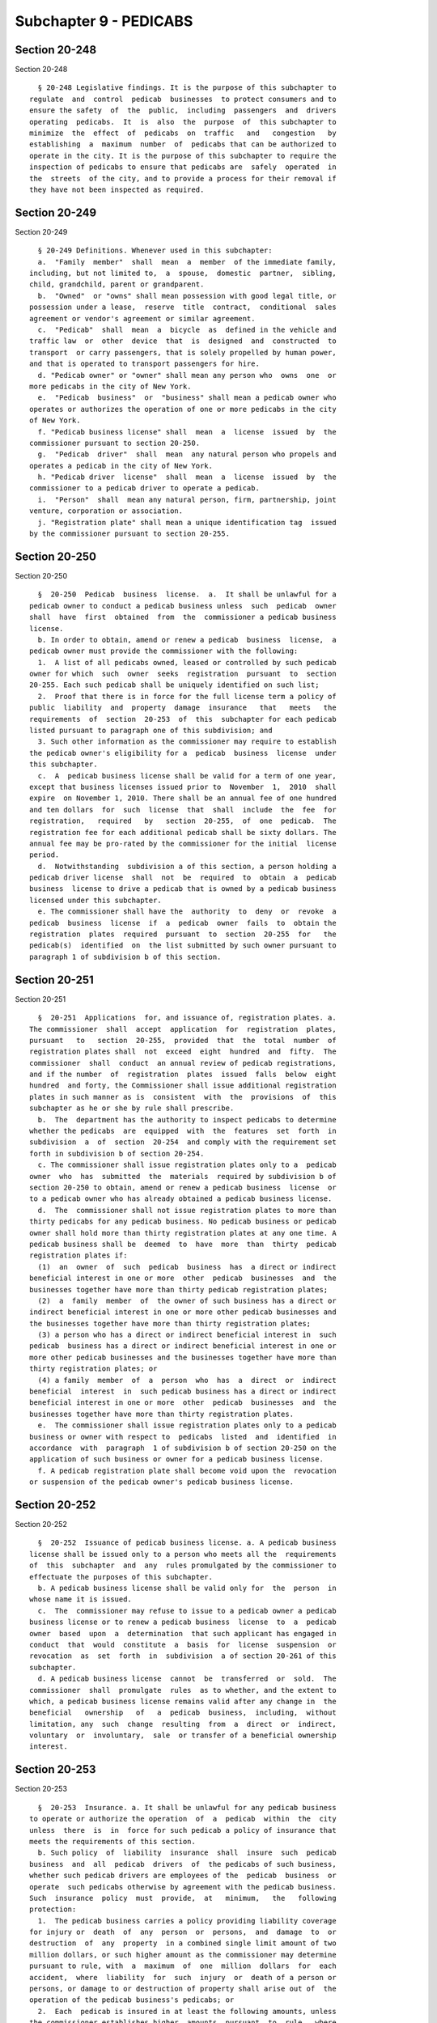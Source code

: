 Subchapter 9 - PEDICABS
=======================

Section 20-248
--------------

Section 20-248 ::    
        
     
        § 20-248 Legislative findings. It is the purpose of this subchapter to
      regulate  and  control  pedicab  businesses  to protect consumers and to
      ensure the safety  of  the  public,  including  passengers  and  drivers
      operating  pedicabs.  It  is  also  the  purpose  of  this subchapter to
      minimize  the  effect  of  pedicabs  on  traffic   and   congestion   by
      establishing  a  maximum  number  of  pedicabs that can be authorized to
      operate in the city. It is the purpose of this subchapter to require the
      inspection of pedicabs to ensure that pedicabs are  safely  operated  in
      the  streets  of the city, and to provide a process for their removal if
      they have not been inspected as required.
    
    
    
    
    
    
    

Section 20-249
--------------

Section 20-249 ::    
        
     
        § 20-249 Definitions. Whenever used in this subchapter:
        a.  "Family  member"  shall  mean  a  member  of the immediate family,
      including, but not limited to,  a  spouse,  domestic  partner,  sibling,
      child, grandchild, parent or grandparent.
        b.  "Owned"  or "owns" shall mean possession with good legal title, or
      possession under a lease,  reserve  title  contract,  conditional  sales
      agreement or vendor's agreement or similar agreement.
        c.  "Pedicab"  shall  mean  a  bicycle  as  defined in the vehicle and
      traffic law  or  other  device  that  is  designed  and  constructed  to
      transport  or carry passengers, that is solely propelled by human power,
      and that is operated to transport passengers for hire.
        d. "Pedicab owner" or "owner" shall mean any person who  owns  one  or
      more pedicabs in the city of New York.
        e.  "Pedicab  business"  or  "business" shall mean a pedicab owner who
      operates or authorizes the operation of one or more pedicabs in the city
      of New York.
        f. "Pedicab business license" shall  mean  a  license  issued  by  the
      commissioner pursuant to section 20-250.
        g.  "Pedicab  driver"  shall  mean  any natural person who propels and
      operates a pedicab in the city of New York.
        h. "Pedicab driver  license"  shall  mean  a  license  issued  by  the
      commissioner to a pedicab driver to operate a pedicab.
        i.  "Person"  shall  mean any natural person, firm, partnership, joint
      venture, corporation or association.
        j. "Registration plate" shall mean a unique identification tag  issued
      by the commissioner pursuant to section 20-255.
    
    
    
    
    
    
    

Section 20-250
--------------

Section 20-250 ::    
        
     
        §  20-250  Pedicab  business  license.  a.  It shall be unlawful for a
      pedicab owner to conduct a pedicab business unless  such  pedicab  owner
      shall  have  first  obtained  from  the  commissioner a pedicab business
      license.
        b. In order to obtain, amend or renew a pedicab  business  license,  a
      pedicab owner must provide the commissioner with the following:
        1.  A list of all pedicabs owned, leased or controlled by such pedicab
      owner for which  such  owner  seeks  registration  pursuant  to  section
      20-255. Each such pedicab shall be uniquely identified on such list;
        2.  Proof that there is in force for the full license term a policy of
      public  liability  and  property  damage  insurance   that   meets   the
      requirements  of  section  20-253  of  this  subchapter for each pedicab
      listed pursuant to paragraph one of this subdivision; and
        3. Such other information as the commissioner may require to establish
      the pedicab owner's eligibility for a  pedicab  business  license  under
      this subchapter.
        c.  A  pedicab business license shall be valid for a term of one year,
      except that business licenses issued prior to  November  1,  2010  shall
      expire  on November 1, 2010. There shall be an annual fee of one hundred
      and ten dollars  for  such  license  that  shall  include  the  fee  for
      registration,   required   by   section  20-255,  of  one  pedicab.  The
      registration fee for each additional pedicab shall be sixty dollars. The
      annual fee may be pro-rated by the commissioner for the initial  license
      period.
        d.  Notwithstanding  subdivision a of this section, a person holding a
      pedicab driver license  shall  not  be  required  to  obtain  a  pedicab
      business  license to drive a pedicab that is owned by a pedicab business
      licensed under this subchapter.
        e. The commissioner shall have the  authority  to  deny  or  revoke  a
      pedicab  business  license  if  a  pedicab  owner  fails  to  obtain the
      registration  plates  required  pursuant  to  section  20-255  for   the
      pedicab(s)  identified  on  the list submitted by such owner pursuant to
      paragraph 1 of subdivision b of this section.
    
    
    
    
    
    
    

Section 20-251
--------------

Section 20-251 ::    
        
     
        §  20-251  Applications  for, and issuance of, registration plates. a.
      The commissioner  shall  accept  application  for  registration  plates,
      pursuant   to   section  20-255,  provided  that  the  total  number  of
      registration plates shall  not  exceed  eight  hundred  and  fifty.  The
      commissioner  shall  conduct  an annual review of pedicab registrations,
      and if the number  of  registration  plates  issued  falls  below  eight
      hundred  and forty, the Commissioner shall issue additional registration
      plates in such manner as is  consistent  with  the  provisions  of  this
      subchapter as he or she by rule shall prescribe.
        b.  The  department has the authority to inspect pedicabs to determine
      whether the pedicabs  are  equipped  with  the  features  set  forth  in
      subdivision  a  of  section  20-254  and comply with the requirement set
      forth in subdivision b of section 20-254.
        c. The commissioner shall issue registration plates only to a  pedicab
      owner  who  has  submitted  the  materials  required by subdivision b of
      section 20-250 to obtain, amend or renew a pedicab business  license  or
      to a pedicab owner who has already obtained a pedicab business license.
        d.  The  commissioner shall not issue registration plates to more than
      thirty pedicabs for any pedicab business. No pedicab business or pedicab
      owner shall hold more than thirty registration plates at any one time. A
      pedicab business shall be  deemed  to  have  more  than  thirty  pedicab
      registration plates if:
        (1)  an  owner  of  such  pedicab  business  has  a direct or indirect
      beneficial interest in one or more  other  pedicab  businesses  and  the
      businesses together have more than thirty pedicab registration plates;
        (2)  a  family  member  of  the owner of such business has a direct or
      indirect beneficial interest in one or more other pedicab businesses and
      the businesses together have more than thirty registration plates;
        (3) a person who has a direct or indirect beneficial interest in  such
      pedicab  business has a direct or indirect beneficial interest in one or
      more other pedicab businesses and the businesses together have more than
      thirty registration plates; or
        (4) a family  member  of  a  person  who  has  a  direct  or  indirect
      beneficial  interest  in  such pedicab business has a direct or indirect
      beneficial interest in one or more  other  pedicab  businesses  and  the
      businesses together have more than thirty registration plates.
        e.  The commissioner shall issue registration plates only to a pedicab
      business or owner with respect to  pedicabs  listed  and  identified  in
      accordance  with  paragraph  1 of subdivision b of section 20-250 on the
      application of such business or owner for a pedicab business license.
        f. A pedicab registration plate shall become void upon the  revocation
      or suspension of the pedicab owner's pedicab business license.
    
    
    
    
    
    
    

Section 20-252
--------------

Section 20-252 ::    
        
     
        §  20-252  Issuance of pedicab business license. a. A pedicab business
      license shall be issued only to a person who meets all the  requirements
      of  this  subchapter  and  any  rules promulgated by the commissioner to
      effectuate the purposes of this subchapter.
        b. A pedicab business license shall be valid only for  the  person  in
      whose name it is issued.
        c.  The  commissioner may refuse to issue to a pedicab owner a pedicab
      business license or to renew a pedicab business  license  to  a  pedicab
      owner  based  upon  a  determination  that such applicant has engaged in
      conduct  that  would  constitute  a  basis  for  license  suspension  or
      revocation  as  set  forth  in  subdivision  a of section 20-261 of this
      subchapter.
        d. A pedicab business license  cannot  be  transferred  or  sold.  The
      commissioner  shall  promulgate  rules  as to whether, and the extent to
      which, a pedicab business license remains valid after any change in  the
      beneficial   ownership   of   a  pedicab  business,  including,  without
      limitation, any  such  change  resulting  from  a  direct  or  indirect,
      voluntary  or  involuntary,  sale  or transfer of a beneficial ownership
      interest.
    
    
    
    
    
    
    

Section 20-253
--------------

Section 20-253 ::    
        
     
        §  20-253  Insurance. a. It shall be unlawful for any pedicab business
      to operate or authorize the operation  of  a  pedicab  within  the  city
      unless  there  is  in  force for such pedicab a policy of insurance that
      meets the requirements of this section.
        b. Such policy  of  liability  insurance  shall  insure  such  pedicab
      business  and  all  pedicab  drivers  of  the pedicabs of such business,
      whether such pedicab drivers are employees of the  pedicab  business  or
      operate  such pedicabs otherwise by agreement with the pedicab business.
      Such  insurance  policy  must  provide,  at   minimum,   the   following
      protection:
        1.  The pedicab business carries a policy providing liability coverage
      for injury or  death  of  any  person  or  persons,  and  damage  to  or
      destruction  of  any  property  in a combined single limit amount of two
      million dollars, or such higher amount as the commissioner may determine
      pursuant to rule, with  a  maximum  of  one  million  dollars  for  each
      accident,  where  liability  for  such  injury  or  death of a person or
      persons, or damage to or destruction of property shall arise out of  the
      operation of the pedicab business's pedicabs; or
        2.  Each  pedicab is insured in at least the following amounts, unless
      the commissioner establishes higher  amounts  pursuant  to  rule,  where
      liability  for such injury or death of a person or persons, or damage to
      or destruction of property shall arise  out  of  the  operation  of  the
      pedicab:
        (i)  for  personal injury or death to one person, one hundred thousand
      dollars;
        (ii) for personal injury or death to  all  persons  in  one  accident,
      three  hundred  thousand dollars, with a maximum of one hundred thousand
      dollars for each person; and
        (iii) for property damage, fifty thousand dollars.
        c. Such policy of liability insurance shall name the city of New  York
      as an insured party.
        d.   The  pedicab  business  shall  notify  the  commissioner  of  any
      modification, amendment, cancellation or substitution of  any  insurance
      policy required under subdivision b of this section within fourteen days
      of  the date of the notice to the pedicab business of such modification,
      amendment, cancellation or substitution.
        e. If the policy of insurance required by this section lapses for  any
      reason,  the license issued pursuant to section 20-250 shall become void
      for such pedicab business.
    
    
    
    
    
    
    

Section 20-254
--------------

Section 20-254 ::    
        
     
        §  20-254  Required equipment of pedicabs. a. Each pedicab operated in
      the city shall be equipped with the following features:
        1. three or more wheels;
        2. a unibody frame for the entire vehicle;
        3. seating for no more than three passengers;
        4. hydraulic or mechanical disc or drum brakes, which  are  unaffected
      by rain or wet conditions;
        5. a secondary or emergency brake system;
        6.  battery-operated  headlights capable of projecting a beam of light
      for a distance of 300 feet;
        7. battery-operated taillights which are visible from 500 feet;
        8. turn lights;
        9. passenger seat belts;
        10. an audible signaling device;
        11. reflectors on the spokes of the wheels of the pedicab;
        12. a timer, of a type approved by the  commissioner,  affixed  within
      clear view of passengers;
        13.  a  sign  attached  to  the interior of the pedicab within view of
      passengers indicating the name  and  telephone  number  of  the  pedicab
      business,  the pedicab's registration number and a telephone number that
      can be used to direct consumer complaints  about  such  pedicab  to  the
      department;
        14.  a  sign conspicuously posted on both sides of the exterior of the
      pedicab indicating in letters and numbers at least two inches  high  the
      dollar  amount  to  be  charged  per minute per ride, and in letters and
      numbers at least one half of an inch high that: (i) no  additional  fees
      may  be  charged  and  (ii)  drivers  must  give  passengers  a  pedicab
      information card; and
        15. a sign affixed to the rear of the  bicycle  seat  of  the  pedicab
      indicating  in  letters  and numbers at least two inches high the dollar
      amount to be charged per minute per ride.
        b. The maximum width of a pedicab shall be fifty-five inches  and  the
      maximum length of a pedicab shall be ten feet.
        c. It shall be unlawful for a pedicab business to operate or authorize
      the  operation  of,  or  for a pedicab driver to operate, a pedicab that
      does not comply with the requirements of this section.
    
    
    
    
    
    
    

Section 20-255
--------------

Section 20-255 ::    
        
     
        § 20-255 Inspection; registration plate.
        a. It shall be unlawful for a pedicab business to operate or authorize
      the operation of, or for a pedicab driver to operate, a pedicab unless:
        1. it has been inspected by the department;
        2.  it  has  been  issued  a registration plate that indicates on such
      plate the expiration date of the current registration; and
        3. such registration is in effect.
        b. The registration shall be valid for a period  no  longer  than  one
      year  and the expiration date of such registration plate shall be a date
      specified by the commissioner by rule,  except  that  the  registrations
      issued prior to November 1, 2010 shall expire on November 1, 2010.
        c. If the commissioner determines after such inspection that a pedicab
      is  equipped  with  the  features  set forth in subdivision a of section
      20-254, and complies with the requirement set forth in subdivision b  of
      section 20-254, upon payment of the registration fee provided by section
      20-250  of  this  subchapter,  the department shall issue a registration
      plate to the pedicab business that  authorized  the  operation  of  such
      pedicab.
        d. Such registration plate shall be securely affixed by the department
      to a conspicuous and indispensable part of each pedicab.
        e.  The registration plate shall be of such material, form, design and
      dimension  and  set  forth   such   distinguishing   number   or   other
      identification marks as the commissioner shall prescribe.
        f.  A  pedicab  business shall pay an additional fifty-five dollars as
      the re-inspection fee for  any  pedicab  that  fails  to  appear  at  an
      inspection  scheduled  by  the  department  or  that  is determined upon
      inspection not to  meet  the  requirements  of  this  section  and  such
      business  re-applies  for  a  registration plate. The commissioner shall
      also have the authority  to  determine  the  circumstances  under  which
      reinspections of pedicabs shall be permitted.
        g.  It shall be unlawful for a person to whom a registration plate has
      been issued to transfer any interest in such plate to any  other  person
      unless:
        1.  the  pedicab,  if intended to be transferred with the registration
      plate,  complies  with  all  applicable  requirements  imposed  by  this
      subchapter;
        2.  such  transfer  will not result in a violation of subdivision d of
      section 20-251; and
        3. the commissioner approves such transfer.
    
    
    
    
    
    
    

Section 20-256
--------------

Section 20-256 ::    
        
     
        §  20-256  Records. Every pedicab business shall maintain such records
      related  to  the  ownership  and  operation  of  its  pedicabs  as   the
      commissioner may prescribe by rule. Such records shall be made available
      for  inspection  by the commissioner at his or her request at either the
      offices of the pedicab business or at the offices of the department.
    
    
    
    
    
    
    

Section 20-257
--------------

Section 20-257 ::    
        
     
        § 20-257 Pedicab driver license. a. It shall be unlawful for a pedicab
      driver  to  operate a pedicab unless the pedicab driver shall have first
      obtained a pedicab driver license from the commissioner.
        b. It shall be unlawful for a pedicab business to permit the operation
      of any pedicabs owned by it by a person who  does  not  have  a  pedicab
      driver  license  and  a motor vehicle driver's license in full force and
      effect.
        c. In order to obtain or renew a pedicab  driver  license,  a  pedicab
      driver  shall file an application with the commissioner for such pedicab
      driver license. Such  application  shall  be  made  upon  such  form  as
      prescribed by the commissioner and shall contain such information as the
      commissioner  may require to establish the applicant's eligibility for a
      pedicab driver license under this subchapter.
        d. To be eligible for or to maintain  a  pedicab  driver  license,  an
      applicant or licensee shall:
        1. be at least eighteen years of age;
        2. possess a currently valid motor vehicle driver's license that is in
      full force and effect;
        3.  not  have  his  or her motor vehicle driver's license suspended or
      revoked; and
        4. meet such fitness requirements as the commissioner may determine by
      rule.
        e. A pedicab driver license shall be valid for a  term  of  one  year.
      There  shall  be  a  fee  of  thirty-five  dollars for such license. The
      commissioner shall establish the expiration date  for  such  license  by
      rule.
        f. The commissioner may refuse to issue a pedicab driver license or to
      renew such a license based upon a determination that such pedicab driver
      has engaged in conduct which would constitute a basis for the suspension
      or  revocation of a pedicab driver license as set forth in subdivision c
      of section 20-261 of this subchapter.
        g. Service of a violation, and  any  related  notices,  on  a  pedicab
      driver  shall constitute service on the pedicab business that authorized
      the operation of such pedicab by virtue of  employment,  lease,  or  any
      other  arrangement and shall afford the pedicab business the opportunity
      to participate in any hearing held on such violation.
    
    
    
    
    
    
    

Section 20-258
--------------

Section 20-258 ::    
        
     
        §   20-258   Display   of  pedicab  driver's  identification.  a.  The
      commissioner shall provide a photo identification card to  each  pedicab
      driver   who   has   obtained  a  pedicab  driver  license.  Such  photo
      identification card shall include the license  number  of  such  pedicab
      driver  license  and  the  motor vehicle driver's license number of such
      pedicab driver, as well as the  issuing  state  of  such  motor  vehicle
      driver's license.
        b.  The  pedicab  driver  shall wear such photo identification card so
      that it is visible to passengers  and  enforcement  officers  when  such
      pedicab   driver   is   operating  a  pedicab.  A  copy  of  such  photo
      identification card shall also be displayed inside any pedicab under the
      control of such driver in a manner clearly visible to the passengers  of
      such pedicab.
    
    
    
    
    
    
    

Section 20-259
--------------

Section 20-259 ::    
        
     
        §  20-259  Restrictions  on  the  operation  of pedicabs. a. A pedicab
      driver shall be subject  to  all  provisions  of  state  and  local  law
      governing the operation of a bicycle, which include, but are not limited
      to,  provisions  of  the  vehicle  and  traffic  law,  the New York city
      administrative code, and rules of the city of New  York  promulgated  by
      the  department  of  transportation  and  the  department  of  parks and
      recreation.
        b. A pedicab driver shall not:
        1. operate a pedicab to transport more than three passengers.
        2. operate a pedicab in motion while a passenger is standing  in  such
      pedicab.
        3.  operate a pedicab on any bridge or in any tunnel or in any bicycle
      lane, or within any pedestrian  plaza.  For  purposes  of  this  section
      "pedestrian  plaza"  shall  mean an area designated by the New York city
      department of transportation for use by pedestrians located fully within
      the bed of a roadway, which may vary in  size  and  shape;  may  abut  a
      sidewalk;  may  be  at the same level as the roadway or raised above the
      level of the roadway; may be physically separated from  the  roadway  by
      curbing,  bollards,  or  other  barrier;  may  be  treated  with special
      markings and  materials;  and  may  contain  benches,  tables  or  other
      facilities for pedestrian use.
        4.  permit  a  pedicab  to  be  operated  simultaneously  by anyone in
      addition to him or herself.
        5. operate a  pedicab  that  is  designed  or  constructed  to  permit
      propulsion by more than one individual at any one time.
        6.  operate  a  pedicab while such pedicab driver's ability to operate
      such pedicab is impaired by the consumption of alcohol, the use  of  any
      drug  or  by  any  other  means  or  while  such pedicab driver is in an
      intoxicated condition. A pedicab driver operating a  pedicab  which  has
      been  involved  in  an  accident  or  has  been operated in violation of
      subdivision a of this section shall be deemed to have given consent to a
      breath test and shall, at the request of a police officer, submit  to  a
      breath  test to be administered by the police officer. Failure to submit
      to such breath test shall serve as the basis for an immediate suspension
      of the pedicab driver's license, subject  to  a  prompt  post-suspension
      hearing.
        7.  operate a pedicab without a currently valid motor vehicle driver's
      license or while such pedicab driver's  New  York  State  motor  vehicle
      driver's license is suspended or revoked.
        c.  Pedicabs  can  be  operated within any public park or any property
      under the charge or control of the department of  parks  and  recreation
      pursuant  to  the rules of the department of parks and recreation and in
      accordance with the rules of the department of transportation.
        d. A pedicab business shall submit to the department, upon  such  form
      prescribed  by  the  commissioner,  a  written  report of every accident
      relating to a pedicab by such pedicab business within twenty-four  hours
      after  the  occurrence  of such accident. Such form shall be signed by a
      principal or officer of such pedicab business as well as by the  pedicab
      driver involved in such accident with an affirmation of the truth of the
      contents of the form.
        e.  If  there  are exigent circumstances and a police officer or other
      authorized officer or employee of any  city  agency  directs  a  pedicab
      driver  to  move  his  or  her  pedicab from any street, avenue or other
      location, such pedicab driver shall not operate his or  her  pedicab  at
      such  street,  avenue  or  location  for  the  duration  of such exigent
      circumstances.
        1. For the purposes of this subdivision, exigent  circumstances  shall
      include,  but not be limited to, unusually heavy pedestrian or vehicular
    
      traffic, existence of any obstructions in the public space, an accident,
      fire or other emergency, a parade, demonstration or other such event  at
      or near such location.
        f. If there are exceptional circumstances, the police commissioner, in
      consultation  with  the  commissioners  of  the  departments of consumer
      affairs  and  transportation,  shall  be  authorized,  upon  notice,  to
      restrict  or  prohibit  any  pedicab  driver  from  operating his or her
      pedicab on any street, avenue or other location for a  specified  period
      of  time.  Such  specified period of time shall not exceed fourteen days
      except, during the period  that  commences  November  12  and  concludes
      January  7  of  the  following year, in and around the area of Manhattan
      bound on the north by Fifty-ninth Street, on the south  by  Thirty-ninth
      Street,  on  the  east  by  Lexington  Avenue  and on the west by Eighth
      Avenue, the fourteen day time limit shall not be in effect.
        1. For the purposes of  this  subdivision,  exceptional  circumstances
      shall  include,  but  not  be  limited to, unusually heavy pedestrian or
      vehicular traffic, existence of any obstructions in the public space,  a
      parade,  demonstration or other such event or occurrence at or near such
      location.
        g. Every affected community board  may,  at  any  time  subsequent  to
      enactment  of  this local law, conduct public hearings hereon and submit
      written recommendations to  the  department  of  consumer  affairs,  the
      department  of  transportation,  the  police department and the council.
      Such recommendations may include, but not  be  limited  to,  methods  to
      address  any  impact this law may have on such community with respect to
      pedestrian and vehicle traffic flow.
        h.  A  pedicab  business  shall  design  and  implement  policies  and
      procedures  to train all pedicab drivers that operate any pedicabs owned
      by such pedicab business of the obligation to follow all  provisions  of
      state  and  local law governing the operation of a bicycle, as described
      in subdivision a of this section, and  shall  require  such  drivers  to
      provide  a copy of any summons, complaint, or notice of violation of any
      law or regulation received while operating a  pedicab  to  such  pedicab
      business,  as  well  as  a  copy  of  the  disposition  of such summons,
      complaint or notice of violation of such pedicab business,  within  five
      business  days  of  such drivers' receipt of such documents. It shall be
      unlawful for a pedicab business to fail  to  train  pedicab  drivers  to
      ensure compliance with such requirements.
        i.  A  pedicab  driver  who  is arrested, or who receives a summons or
      complaint for a traffic-related offense or other notice of violation  of
      any  law  or regulation, while operating a pedicab, shall provide a copy
      of the record of such arrest or a copy of  such  summons,  complaint  or
      notice  of  violation  to  the pedicab business to which such pedicab is
      registered within five business days of such driver's  receipt  of  such
      documents. A pedicab driver shall also provide a copy of the disposition
      of  such  arrest,  summons,  complaint,  or  notice of violation to such
      pedicab business within five days of receipt  of  such  disposition.  It
      shall  be  unlawful for a pedicab driver to fail to provide any of these
      documents to the pedicab business.
    
    
    
    
    
    
    

Section 20-260.
---------------

Section 20-260. ::    
        
     
        § 20-260. Rates of pedicabs. a. Rates for pedicab rides shall be based
      on  time  calculated per minute per ride. Each pedicab driver shall make
      such calculation using the timer affixed  to  the  pedicab  pursuant  to
      paragraph 12 of subdivision a of section 20-254 of this subchapter. Each
      pedicab  driver shall activate such timer when all passengers are seated
      and the pedicab ride commences,  and  shall  stop  the  timer  when  the
      pedicab has reached its destination and the pedicab is at a full stop.
        1.  It shall be unlawful for a pedicab driver to charge any added fee,
      including fees for additional passengers.
        2. Each minute shall be charged at the same rate.
        3. Rates shall be displayed on the exterior of  the  pedicab  and  the
      rear of the bike seat on the pedicab pursuant to paragraphs 14 and 15 of
      subdivision a of section 20-254 of this subchapter at all times.
        b.  It  shall be unlawful for a pedicab driver to charge a passenger a
      higher  rate  than  the  rate  displayed  on  the  pedicab  pursuant  to
      paragraphs  14  and  15  of  subdivision  a  of  section  20-254 of this
      subchapter.
        c. Pedicab Information Card. 1. The department shall create a  pedicab
      information   card  in  a  size  and  style  to  be  determined  by  the
      commissioner that states in substance: (i) all pedicabs shall display  a
      sign  disclosing  the  price  to  be  charged per minute per ride on the
      exterior of the pedicab and the rear of the bike seat  of  the  pedicab;
      (ii)  drivers  are  not  permitted  to charge tax; (iii) gratuity is not
      required; (iv) it shall be unlawful for a pedicab driver to  charge  any
      added  fee, including fees for additional passengers; (v) passengers may
      call 311 if  they  have  a  complaint  regarding  a  pedicab  driver  or
      business;  and  (vi)  such  additional  information  as  required by the
      commissioner. Each such  document  shall  include  an  area  where  each
      pedicab  driver  shall  insert: (i) his or her name and pedicab driver's
      license number, which shall be clearly identified as  a  New  York  city
      department of consumer affairs license number; (ii) the pedicab business
      name,  address,  telephone  number  and pedicab business license number,
      which shall be clearly identified as  a  New  York  city  department  of
      consumer affairs license number; (iii) the rate per ride as indicated on
      the exterior of the pedicab and the rear of the bike seat of the pedicab
      pursuant  to  paragraphs 14 and 15 of subdivision a of section 20-254 of
      this subchapter; (iv) the date; (v) the total number of  minutes  and/or
      fraction  of  a minute of the pedicab ride; and (vi) the total charge of
      the pedicab ride.
        2. Such pedicab information card shall be distributed to every pedicab
      driver licensed pursuant to section 20-257 of  this  subchapter  by  the
      department in a manner to be determined by the commissioner.
        3.  Before a passenger enters a pedicab, the driver shall provide such
      passenger with the information card required by paragraph  one  of  this
      subdivision  with  the following information inserted by the driver: (i)
      the driver's name and pedicab driver's license number; (ii) the  pedicab
      business  name,  address,  telephone number and pedicab business license
      number; and (iii) the rate per ride as indicated on the exterior of  the
      pedicab  and  the  rear  of  the  bike  seat  of the pedicab pursuant to
      paragraphs 14 and  15  of  subdivision  a  of  section  20-254  of  this
      subchapter.  At  the  conclusion  of  the pedicab ride, the driver shall
      enter the following information on the information card: (i)  the  date;
      (ii)  the  total  number  of  minutes and/or fraction of a minute of the
      pedicab ride; and (iii) the total charge of the pedicab ride. The driver
      shall then return the information card to the passenger.
    
    
    
    
    
    
    

Section 20-261
--------------

Section 20-261 ::    
        
     
        § 20-261 Denial of license or renewal, suspension and revocation.
        a.  In  addition  to  any  of  the powers that may be exercised by the
      commissioner pursuant to this subchapter or chapter one of  this  title,
      the  commissioner,  after due notice and an opportunity to be heard, may
      suspend or revoke a pedicab business license upon the occurrence of  any
      one or more of the following conditions:
        1.  the  occurrence  of  fraud, misrepresentation, or false statements
      contained in the application for such license;
        2. the operation of a pedicab, owned by the  pedicab  business,  by  a
      pedicab  driver  who  does  not  have in full force and effect a pedicab
      driver license and a motor vehicle driver's license;
        3. the operation of a pedicab, owned by the pedicab business, that has
      not been inspected or that does not have affixed to  it  a  registration
      plate as required by section 20-255 of this subchapter; or
        4. violation by a pedicab business of any of the provisions of chapter
      one  of  this  title,  provisions  of this subchapter, rules promulgated
      pursuant to  this  subchapter,  or  any  other  law  applicable  to  the
      operation of a pedicab business.
        b.  Notwithstanding subdivision a of this section, upon the occurrence
      of any of the conditions set forth in subdivision a, if the commissioner
      determines that continued possession by a pedicab  owner  of  a  pedicab
      business  license  would  pose  an  exigent  danger  to  the public, the
      commissioner may suspend such pedicab business  license,  subject  to  a
      prompt post-suspension hearing.
        c.  In  addition  to  any  of  the powers that may be exercised by the
      commissioner pursuant to this subchapter or chapter one of  this  title,
      the  commissioner,  after due notice and an opportunity to be heard, may
      suspend or revoke a pedicab driver license upon the  occurrence  of  any
      one or more of the following conditions:
        1.  the  occurrence  of  fraud, misrepresentation, or false statements
      contained in the application for such license;
        2. the operation of a pedicab that has not been inspected or that does
      not have affixed to it a  registration  plate  as  required  by  section
      20-255 of this subchapter; or
        3.  the  violation  by  a  pedicab  driver of any of the provisions of
      chapter  one  of  this  title,  provisions  of  this  subchapter,  rules
      promulgated  pursuant to this subchapter, or of any other law applicable
      to the operation of a pedicab by such pedicab driver.
        d. Notwithstanding subdivision c of this section, upon the  occurrence
      of  any of the provisions set forth in subdivision c of this section, if
      the commissioner determines  that  continued  possession  by  a  pedicab
      driver  of  a pedicab driver license would pose an exigent danger to the
      public, the  commissioner  may  suspend  such  pedicab  driver  license,
      subject to a prompt post-suspension hearing.
        e. 1. Any pedicab driver who has been found to have committed:
        (i)  one  violation  of paragraph 7 of subdivision b of section 20-259
      within any twelve-month period shall have his  or  her  pedicab  drivers
      license  suspended  by  the  commissioner  for a period of not less than
      three months.
        (ii) two violations of paragraph 7 of subdivision b of section  20-259
      within  any  twelve-month  period  shall have his or her pedicab drivers
      license revoked by the commissioner.
        (iii) one violation of paragraph 6 of subdivision b of section  20-259
      within  any twelve-month period shall have his or her license revoked by
      the commissioner.
        2. For purposes of this subdivision, all violations committed  on  any
      one day by any one pedicab shall constitute a single violation.
    
        f.  Any pedicab business that has been found to have been in violation
      of section 20-255 at least one time within any twelve month period shall
      have its business license suspended by the commissioner for a period  of
      not  less  than  one  month. Any pedicab business that has been found to
      have been in violation of section 20-255 at least three times within any
      twelve  month  period  shall  have its business license suspended by the
      commissioner for a period of not less than one  year.  For  purposes  of
      this  subdivision  only,  all  violations committed on any one day shall
      constitute a single violation.
        g. A pedicab business that, or pedicab driver who, has had its, his or
      her license revoked, in accordance with this section may not apply for a
      new license for three years from the date of revocation.
        h. In addition to any of the powers  that  may  be  exercised  by  the
      commissioner  pursuant  to  this subchapter, the commissioner, after due
      notice and an opportunity to be heard,  may  suspend,  revoke,  deny  or
      refuse to renew a pedicab business license based on a determination that
      the  number  and/or type of violation or violations issued to drivers of
      pedicabs owned by such business indicate  that  the  operation  of  such
      business poses a threat to public safety.
        i.  Any pedicab that is found in violation of paragraph 4, paragraph 5
      or paragraph 9 of subdivision a of section 20-254 three  times  or  more
      within  any twelve month period shall have its registration suspended by
      the commissioner for a period of not less than one year and such pedicab
      shall not be operated during such period.
    
    
    
    
    
    
    

Section 20-262
--------------

Section 20-262 ::    
        
     
        §  20-262  Failure to display pedicab registration or pedicab driver's
      license.
        a. In any civil, criminal or administrative action or proceeding,  the
      failure  to display the registration plate on the pedicab on which it is
      required  to  be  displayed  as  provided  in  section  20-255  of  this
      subchapter  shall be presumptive evidence that such pedicab has not been
      inspected and is not duly registered as required by this subchapter.
        b. In any civil, criminal or administrative action or proceeding,  the
      failure  by  a pedicab driver who is required to be licensed pursuant to
      the provisions of this subchapter to display or  to  exhibit  on  demand
      such  pedicab driver's license in accordance with the provisions of this
      subchapter  to  any  officer  or  employee  authorized  to  enforce  the
      provisions  of  this subchapter, shall be presumptive evidence that such
      pedicab driver is not duly licensed.
    
    
    
    
    
    
    

Section 20-263
--------------

Section 20-263 ::    
        
     
        §  20-263  Penalties.  a.  It  is  a traffic infraction to violate any
      provision of this subchapter  and  such  traffic  infractions  shall  be
      punishable  in  accordance with section eighteen hundred of the New York
      state vehicle and traffic law.
        b. Any person who violates any provision of  this  subchapter  or  any
      rules  promulgated  pursuant  to  this  subchapter shall be subject to a
      civil penalty that shall not be: (1) less than two hundred nor more than
      five hundred dollars for the first violation  and  for  each  additional
      violation committed on the same day; (2) less than five hundred nor more
      than  one  thousand dollars for the second violation committed, and each
      additional violation committed on  the  same  day,  within  a  one  year
      period;  (3)  less than one thousand nor more than four thousand dollars
      for  the  third  violation  committed,  and  each  additional  violation
      committed  on  the  same  day,  within  a  one  year period. The pedicab
      business that authorizes the operation of such pedicab shall be  jointly
      and  severally liable with the pedicab driver thereof, for the penalties
      imposed by this section.
        c. A  violation  of  section  20-250  or  20-257  or  paragraph  6  of
      subdivision  b  of  section  20-259  of  this  subchapter  or  any rules
      promulgated thereunder shall constitute a violation punishable by a fine
      of not more than five hundred dollars or imprisonment of up  to  fifteen
      days, or by both such fine and imprisonment.
        d.  Any  police  or peace officer or authorized officer or employee of
      the department, upon service on the pedicab business or  pedicab  driver
      of  a  notice  of  violation  for the failure of the pedicab business to
      obtain the required inspection of a pedicab or have a valid registration
      plate affixed to the pedicab pursuant  to  section  20-255  or  for  the
      failure  of  a pedicab driver to be licensed pursuant to section 20-257,
      may seize such pedicab. Any pedicab seized pursuant to this  subdivision
      shall  be  delivered  into  the  custody  of  the  department  or  other
      appropriate agency. The commissioner shall hold a hearing to  adjudicate
      the  violation  of  subdivision  a  of  section 20-255 or section 20-257
      within two business days after the date of the seizure and shall  render
      his  or  her determination within two business days after the conclusion
      of the hearing.
        e. A pedicab business shall be eligible to obtain release of a pedicab
      seized pursuant to subdivision d of this section prior  to  the  hearing
      provided  for  in  such subdivision, if such business has not been found
      liable for a violation of subdivision a of  section  20-255  or  section
      20-257  within  a  five-year  period prior to the violation resulting in
      seizure. The pedicab shall be released to such business upon the posting
      of an all cash bond in a form satisfactory to  the  commissioner  in  an
      amount  sufficient  to  cover  the  maximum civil penalties which may be
      imposed for a violation of subdivision a of section  20-255  or  section
      20-257 and all reasonable costs for removal and storage of such vehicle.
        f.  Where  the  commissioner,  after  adjudication of the violation of
      subdivision a of section  20-255  or  section  20-257,  finds  that  the
      pedicab business has not violated such subdivision, the department shall
      promptly  release  such  pedicab  upon  written  demand  of  the pedicab
      business.
        g. Where the commissioner, after  adjudication  of  the  violation  of
      subdivision  a of section 20-255 or section 20-257, finds a violation of
      such subdivision or such section, then (i) if the pedicab is not subject
      to forfeiture pursuant  to  paragraph  one  of  subdivision  i  of  this
      section,  the  department  shall  release  such  pedicab  to the pedicab
      business  upon  payment  of  all  applicable  civil  penalties  and  all
      reasonable  costs  of  removal  and  storage;  or (ii) if the pedicab is
      subject to forfeiture pursuant to paragraph one of subdivision i of this
    
      section, the department may release such pedicab to the pedicab business
      upon payment of all civil penalties and all reasonable costs of  removal
      and  storage,  or may commence a forfeiture action within ten days after
      the written demand by such business for such pedicab.
        h.  The  department  shall  establish  by  rule  the time within which
      pedicabs  that  are  not  redeemed  may  be  deemed  abandoned  and  the
      procedures for disposal.
        i.  1.  In  addition  to any other penalty or sanction provided for in
      section 20-261  or  in  this  section,  a  pedicab  seized  pursuant  to
      subdivision  d  of  this  section,  and  all  rights, title and interest
      therein shall be subject to forfeiture  to  the  city  upon  notice  and
      judicial  determination  thereof  if the pedicab business that owns such
      pedicab has been found liable at least  two  times  within  a  five-year
      period  for  failing  to  have  such  pedicab  inspected  as required by
      subdivision a of section  20-255  or  for  permitting  operation  by  an
      unlicensed pedicab driver in violation of section 20-257.
        2. A forfeiture action pursuant to this subdivision shall be commenced
      by  the  filing of a summons with a notice or a summons and complaint in
      accordance with the civil practice law  and  rules.  Such  summons  with
      notice or a summons and complaint shall be served in accordance with the
      civil  practice  law  and  rules  on the pedicab business that owns such
      pedicab, and on any person listed on an application or other  record  of
      the  department  as  an  owner  of  such pedicab. A pedicab which is the
      subject of such action shall remain in the custody of the department  or
      other   appropriate  agency  pending  the  final  determination  of  the
      forfeiture action.
        3. Any person who receives notice of the institution of  a  forfeiture
      action  who  claims an interest in the pedicab subject to forfeiture may
      assert a claim in such  action  for  the  recovery  of  the  pedicab  or
      satisfaction of such owner's interest in such pedicab.
        4.  Forfeiture  pursuant  to this subdivision shall be made subject to
      the interest of a person who claims an interest in such pedicab pursuant
      to subdivision three of this subdivision, where such person  establishes
      that:  (i)  such  pedicab  was operated without having been inspected as
      required by subdivision a of section 20-255 or operated in violation  of
      section  20-257  without the knowledge of such person, or if such person
      had knowledge of such operation, that such person  did  not  consent  to
      such  operation  by  doing  all  that could reasonably have been done to
      prevent such operation, or (ii)  that  the  operation  of  such  pedicab
      without  having  been  inspected as required by subdivision a of section
      20-255 or operated in violation of section 20-257 was conducted  by  any
      person other than such person claiming an interest in the pedicab, while
      such  pedicab  was unlawfully in the possession of a person who acquired
      possession thereof in violation of  the  criminal  laws  of  the  United
      States or any state.
        5.  The  department  or  agency  having  custody of the pedicab, after
      judicial determination of forfeiture, shall,  by  public  notice  of  at
      least  five  days,  sell  such forfeited pedicab at public sale. The net
      proceeds of any such sale shall be paid into the  general  fund  of  the
      city.
        6.  In  any  forfeiture action commenced pursuant to this subdivision,
      where the court awards a  sum  of  money  to  one  or  more  persons  in
      satisfaction  of  such  person's  interest in the forfeited pedicab, the
      total amount awarded to satisfy such interest  or  interests  shall  not
      exceed  the  amount  of  the  net  proceeds of the sale of the forfeited
      vehicle after deduction of the lawful expenses  incurred  by  the  city,
      including reasonable costs of removal and storage of the pedicab between
      the time of the seizure and the date of sale.
    
        j.  The  penalties  provided  by subdivisions a, b, c, d and i of this
      section shall be in addition to any other penalty imposed by  any  other
      provision of law or rule promulgated thereunder.
    
    
    
    
    
    
    

Section 20-264
--------------

Section 20-264 ::    
        
     
        * §  20-264  Enforcement.  Authorized  officers  and  employees of the
      department, the police department and any department designated  by  the
      commissioner,  and  any  police or peace officer shall have the power to
      enforce any provision of this  subchapter  or  any  rule  or  regulation
      promulgated pursuant to this subchapter.
        * NB There are 2 § 20-264's
    
    
    
    
    
    
    

Section 20-265
--------------

Section 20-265 ::    
        
     
        * §  20-265  Rules.  a.  The commissioner may make and promulgate such
      rules and prescribe such  forms  as  are  necessary  to  carry  out  the
      provisions  of  this  subchapter. The commissioners of the department of
      transportation and the department of parks and recreation may also  make
      and  promulgate  such rules as are necessary to carry out the provisions
      of this subchapter.
        b. The commissioner may authorize pedicabs to display  advertising  to
      the extent permitted by rules promulgated pursuant to this section.
        * NB There are 2 § 20-265's
    
    
    
    
    
    
    

Section 20-266
--------------

Section 20-266 ::    
        
     
        * §  20-266  Reporting. Eighteen months after the local law that added
      this section, the commissioner, in consultation with  the  commissioners
      of  the  departments  of transportation and the police department, shall
      submit a report to the mayor and the speaker of  the  council  regarding
      the effectiveness of these regulations at ensuring the safety of pedicab
      consumers  and  minimizing  the  effects  of  pedicabs  on  traffic  and
      congestion. Such report shall include, among other things, the number of
      pedicab business licenses issued,  the  number  of  pedicabs  that  have
      registered,  the number of pedicab driver licenses issued, the number of
      pedicab  business  and  pedicab  driver  applications  received  by  the
      department, the number of pedicab business and pedicab driver applicants
      on a waiting list, if any, and the number of traffic accidents involving
      pedicabs.
        * NB There are 2 § 20-266's
    
    
    
    
    
    
    

